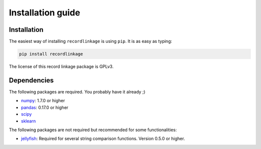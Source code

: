 ******************
Installation guide
******************

Installation
============

The easiest way of installing ``recordlinkage`` is using ``pip``. It is as easy as typing:

.. code:: sh

	pip install recordlinkage

The license of this record linkage package is GPLv3.

Dependencies
============

The following packages are required. You probably have it already ;)

-  `numpy <http://www.numpy.org>`__: 1.7.0 or higher
-  `pandas <https://github.com/pydata/pandas>`__: 0.17.0 or higher
-  `scipy <https://www.scipy.org/>`__
-  `sklearn <http://scikit-learn.org/>`__

The following packages are not required but recommended for some functionalities:

-  `jellyfish <https://github.com/jamesturk/jellyfish>`__: Required for several string comparison functions. Version 0.5.0 or higher.
